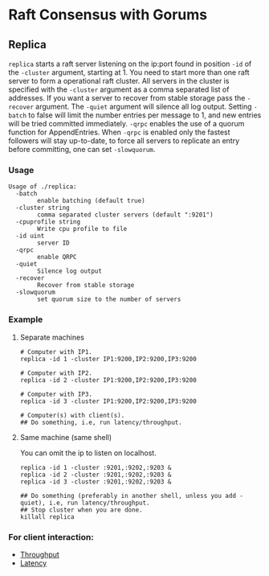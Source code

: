 * Raft Consensus with Gorums

** Replica

  =replica= starts a raft server listening on the ip:port found in position =-id= of the =-cluster= argument, starting at 1.
  You need to start more than one raft server to form a operational raft cluster.
  All servers in the cluster is specified with the =-cluster= argument as a comma separated list of addresses.
  If you want a server to recover from stable storage pass the =-recover= argument.
  The =-quiet= argument will silence all log output.
  Setting =-batch= to false will limit the number entries per message to 1, and new entries will be tried committed immediately.
  =-qrpc= enables the use of a quorum function for AppendEntries.
  When =-qrpc= is enabled only the fastest followers will stay up-to-date, to force all servers to replicate an entry before committing, one can set =-slowquorum=.

*** Usage
#+BEGIN_EXAMPLE
Usage of ./replica:
  -batch
    	enable batching (default true)
  -cluster string
    	comma separated cluster servers (default ":9201")
  -cpuprofile string
    	Write cpu profile to file
  -id uint
    	server ID
  -qrpc
    	enable QRPC
  -quiet
    	Silence log output
  -recover
    	Recover from stable storage
  -slowquorum
    	set quorum size to the number of servers
#+END_EXAMPLE

*** Example
**** Separate machines
#+BEGIN_SRC shell
# Computer with IP1.
replica -id 1 -cluster IP1:9200,IP2:9200,IP3:9200

# Computer with IP2.
replica -id 2 -cluster IP1:9200,IP2:9200,IP3:9200

# Computer with IP3.
replica -id 3 -cluster IP1:9200,IP2:9200,IP3:9200

# Computer(s) with client(s).
## Do something, i.e, run latency/throughput.
#+END_SRC

**** Same machine (same shell)
You can omit the ip to listen on localhost.

#+BEGIN_SRC shell
replica -id 1 -cluster :9201,:9202,:9203 &
replica -id 2 -cluster :9201,:9202,:9203 &
replica -id 3 -cluster :9201,:9202,:9203 &

## Do something (preferably in another shell, unless you add -quiet), i.e, run latency/throughput.
## Stop cluster when you are done.
killall replica
#+END_SRC

*** For client interaction:
- [[https://github.com/relab/raft/tree/master/cmd/throughput][Throughput]]
- [[https://github.com/relab/raft/tree/master/cmd/latency][Latency]]
